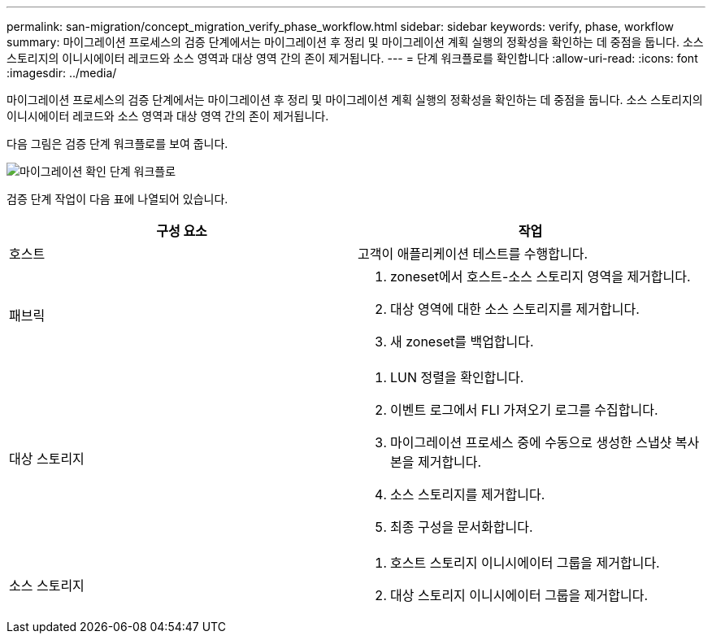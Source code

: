 ---
permalink: san-migration/concept_migration_verify_phase_workflow.html 
sidebar: sidebar 
keywords: verify, phase, workflow 
summary: 마이그레이션 프로세스의 검증 단계에서는 마이그레이션 후 정리 및 마이그레이션 계획 실행의 정확성을 확인하는 데 중점을 둡니다. 소스 스토리지의 이니시에이터 레코드와 소스 영역과 대상 영역 간의 존이 제거됩니다. 
---
= 단계 워크플로를 확인합니다
:allow-uri-read: 
:icons: font
:imagesdir: ../media/


[role="lead"]
마이그레이션 프로세스의 검증 단계에서는 마이그레이션 후 정리 및 마이그레이션 계획 실행의 정확성을 확인하는 데 중점을 둡니다. 소스 스토리지의 이니시에이터 레코드와 소스 영역과 대상 영역 간의 존이 제거됩니다.

다음 그림은 검증 단계 워크플로를 보여 줍니다.

image::../media/verify_phase_1.png[마이그레이션 확인 단계 워크플로]

검증 단계 작업이 다음 표에 나열되어 있습니다.

[cols="2*"]
|===
| 구성 요소 | 작업 


 a| 
호스트
 a| 
고객이 애플리케이션 테스트를 수행합니다.



 a| 
패브릭
 a| 
. zoneset에서 호스트-소스 스토리지 영역을 제거합니다.
. 대상 영역에 대한 소스 스토리지를 제거합니다.
. 새 zoneset를 백업합니다.




 a| 
대상 스토리지
 a| 
. LUN 정렬을 확인합니다.
. 이벤트 로그에서 FLI 가져오기 로그를 수집합니다.
. 마이그레이션 프로세스 중에 수동으로 생성한 스냅샷 복사본을 제거합니다.
. 소스 스토리지를 제거합니다.
. 최종 구성을 문서화합니다.




 a| 
소스 스토리지
 a| 
. 호스트 스토리지 이니시에이터 그룹을 제거합니다.
. 대상 스토리지 이니시에이터 그룹을 제거합니다.


|===